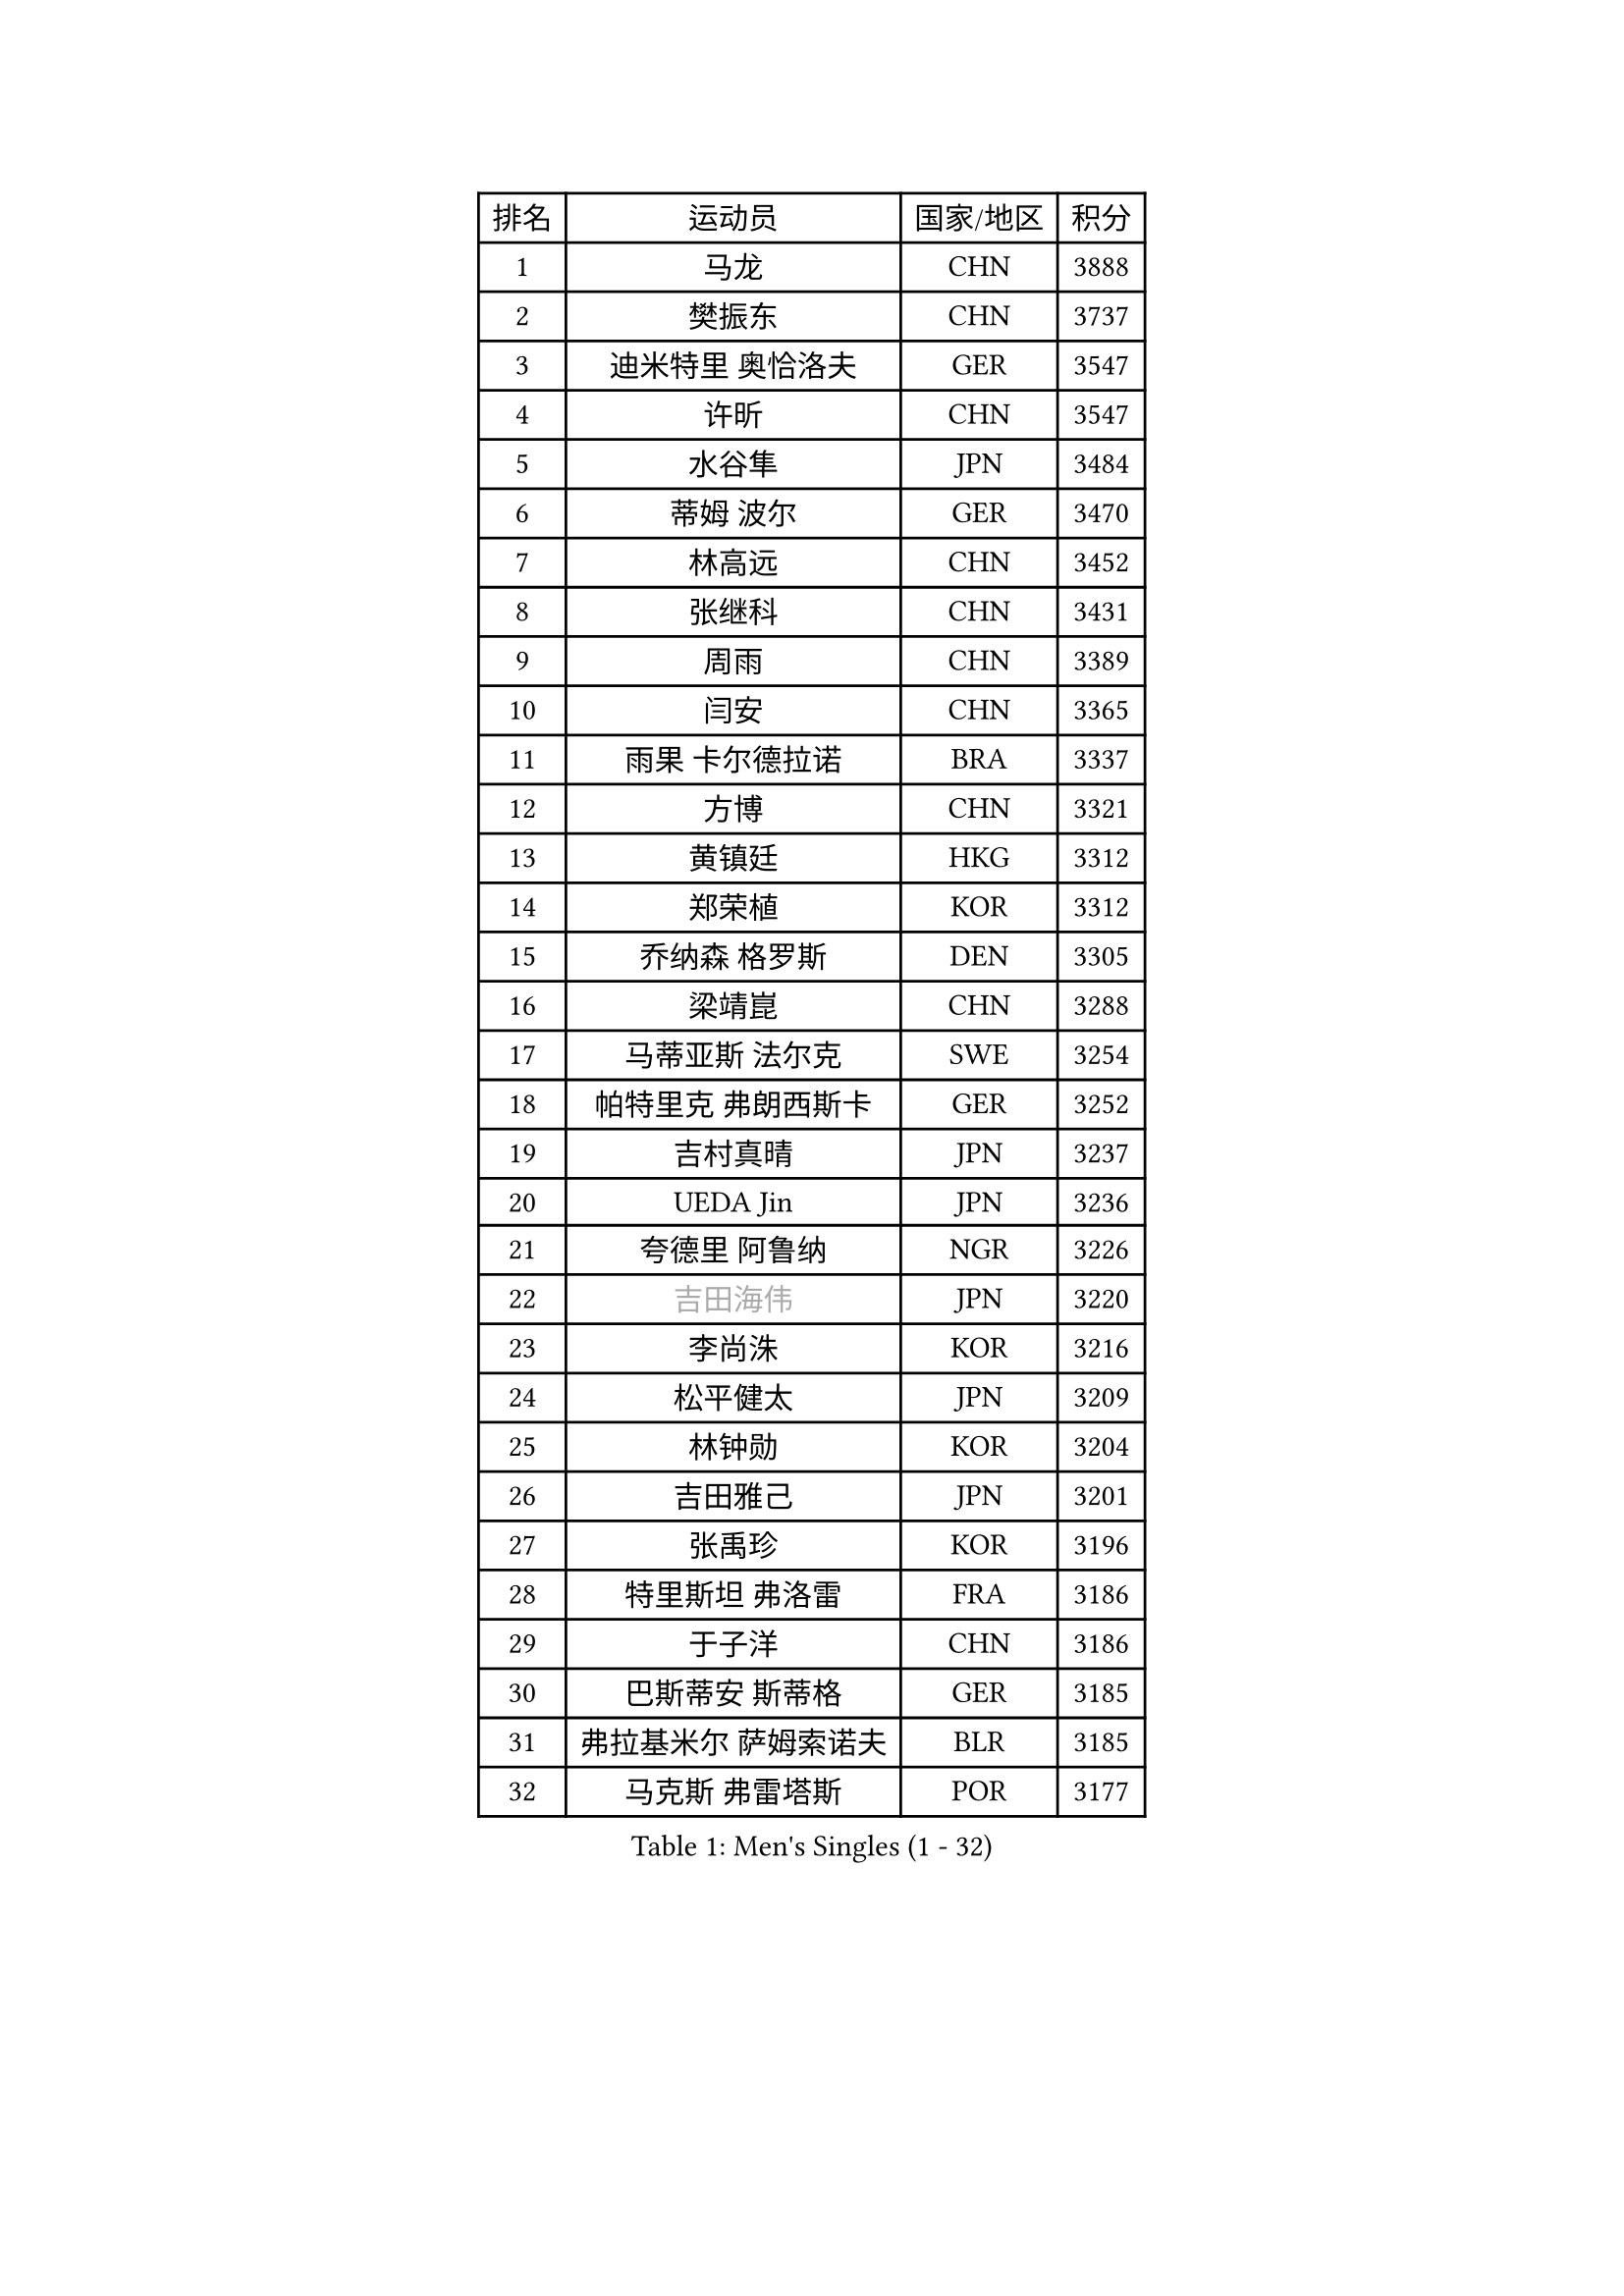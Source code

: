 
#set text(font: ("Courier New", "NSimSun"))
#figure(
  caption: "Men's Singles (1 - 32)",
    table(
      columns: 4,
      [排名], [运动员], [国家/地区], [积分],
      [1], [马龙], [CHN], [3888],
      [2], [樊振东], [CHN], [3737],
      [3], [迪米特里 奥恰洛夫], [GER], [3547],
      [4], [许昕], [CHN], [3547],
      [5], [水谷隼], [JPN], [3484],
      [6], [蒂姆 波尔], [GER], [3470],
      [7], [林高远], [CHN], [3452],
      [8], [张继科], [CHN], [3431],
      [9], [周雨], [CHN], [3389],
      [10], [闫安], [CHN], [3365],
      [11], [雨果 卡尔德拉诺], [BRA], [3337],
      [12], [方博], [CHN], [3321],
      [13], [黄镇廷], [HKG], [3312],
      [14], [郑荣植], [KOR], [3312],
      [15], [乔纳森 格罗斯], [DEN], [3305],
      [16], [梁靖崑], [CHN], [3288],
      [17], [马蒂亚斯 法尔克], [SWE], [3254],
      [18], [帕特里克 弗朗西斯卡], [GER], [3252],
      [19], [吉村真晴], [JPN], [3237],
      [20], [UEDA Jin], [JPN], [3236],
      [21], [夸德里 阿鲁纳], [NGR], [3226],
      [22], [#text(gray, "吉田海伟")], [JPN], [3220],
      [23], [李尚洙], [KOR], [3216],
      [24], [松平健太], [JPN], [3209],
      [25], [林钟勋], [KOR], [3204],
      [26], [吉田雅己], [JPN], [3201],
      [27], [张禹珍], [KOR], [3196],
      [28], [特里斯坦 弗洛雷], [FRA], [3186],
      [29], [于子洋], [CHN], [3186],
      [30], [巴斯蒂安 斯蒂格], [GER], [3185],
      [31], [弗拉基米尔 萨姆索诺夫], [BLR], [3185],
      [32], [马克斯 弗雷塔斯], [POR], [3177],
    )
  )#pagebreak()

#set text(font: ("Courier New", "NSimSun"))
#figure(
  caption: "Men's Singles (33 - 64)",
    table(
      columns: 4,
      [排名], [运动员], [国家/地区], [积分],
      [33], [西蒙 高兹], [FRA], [3174],
      [34], [利亚姆 皮切福德], [ENG], [3173],
      [35], [朴申赫], [PRK], [3173],
      [36], [丹羽孝希], [JPN], [3170],
      [37], [王楚钦], [CHN], [3163],
      [38], [森园政崇], [JPN], [3159],
      [39], [基里尔 格拉西缅科], [KAZ], [3158],
      [40], [徐晨皓], [CHN], [3157],
      [41], [朱霖峰], [CHN], [3150],
      [42], [庄智渊], [TPE], [3141],
      [43], [#text(gray, "CHEN Weixing")], [AUT], [3137],
      [44], [丁祥恩], [KOR], [3136],
      [45], [张本智和], [JPN], [3134],
      [46], [卢文 菲鲁斯], [GER], [3133],
      [47], [KIM Donghyun], [KOR], [3127],
      [48], [安德烈 加奇尼], [CRO], [3126],
      [49], [艾曼纽 莱贝松], [FRA], [3125],
      [50], [刘丁硕], [CHN], [3124],
      [51], [#text(gray, "LI Ping")], [QAT], [3116],
      [52], [SHIBAEV Alexander], [RUS], [3115],
      [53], [HO Kwan Kit], [HKG], [3111],
      [54], [雅克布 迪亚斯], [POL], [3108],
      [55], [吉村和弘], [JPN], [3102],
      [56], [奥马尔 阿萨尔], [EGY], [3099],
      [57], [WALTHER Ricardo], [GER], [3099],
      [58], [克里斯坦 卡尔松], [SWE], [3098],
      [59], [帕纳吉奥迪斯 吉奥尼斯], [GRE], [3096],
      [60], [蒂亚戈 阿波罗尼亚], [POR], [3095],
      [61], [ACHANTA Sharath Kamal], [IND], [3090],
      [62], [KOU Lei], [UKR], [3082],
      [63], [林昀儒], [TPE], [3081],
      [64], [#text(gray, "李廷佑")], [KOR], [3081],
    )
  )#pagebreak()

#set text(font: ("Courier New", "NSimSun"))
#figure(
  caption: "Men's Singles (65 - 96)",
    table(
      columns: 4,
      [排名], [运动员], [国家/地区], [积分],
      [65], [薛飞], [CHN], [3080],
      [66], [周恺], [CHN], [3075],
      [67], [GERELL Par], [SWE], [3075],
      [68], [LIAO Cheng-Ting], [TPE], [3074],
      [69], [WANG Zengyi], [POL], [3074],
      [70], [贝内迪克特 杜达], [GER], [3073],
      [71], [村松雄斗], [JPN], [3065],
      [72], [大岛祐哉], [JPN], [3063],
      [73], [LUNDQVIST Jens], [SWE], [3047],
      [74], [GNANASEKARAN Sathiyan], [IND], [3046],
      [75], [TOKIC Bojan], [SLO], [3046],
      [76], [PERSSON Jon], [SWE], [3046],
      [77], [赵胜敏], [KOR], [3045],
      [78], [宇田幸矢], [JPN], [3043],
      [79], [达科 约奇克], [SLO], [3039],
      [80], [OUAICHE Stephane], [FRA], [3037],
      [81], [KIZUKURI Yuto], [JPN], [3036],
      [82], [WANG Eugene], [CAN], [3033],
      [83], [周启豪], [CHN], [3029],
      [84], [陈建安], [TPE], [3028],
      [85], [TAKAKIWA Taku], [JPN], [3028],
      [86], [#text(gray, "WANG Xi")], [GER], [3026],
      [87], [特鲁斯 莫雷加德], [SWE], [3025],
      [88], [ROBLES Alvaro], [ESP], [3023],
      [89], [IONESCU Ovidiu], [ROU], [3022],
      [90], [MONTEIRO Joao], [POR], [3022],
      [91], [汪洋], [SVK], [3022],
      [92], [斯特凡 菲格尔], [AUT], [3020],
      [93], [诺沙迪 阿拉米扬], [IRI], [3014],
      [94], [#text(gray, "MATTENET Adrien")], [FRA], [3010],
      [95], [安宰贤], [KOR], [3009],
      [96], [罗伯特 加尔多斯], [AUT], [3005],
    )
  )#pagebreak()

#set text(font: ("Courier New", "NSimSun"))
#figure(
  caption: "Men's Singles (97 - 128)",
    table(
      columns: 4,
      [排名], [运动员], [国家/地区], [积分],
      [97], [江天一], [HKG], [3004],
      [98], [ZHAI Yujia], [DEN], [3003],
      [99], [TAZOE Kenta], [JPN], [3003],
      [100], [LIVENTSOV Alexey], [RUS], [3001],
      [101], [高宁], [SGP], [2999],
      [102], [SEYFRIED Joe], [FRA], [2995],
      [103], [赵大成], [KOR], [2994],
      [104], [PARK Ganghyeon], [KOR], [2989],
      [105], [HABESOHN Daniel], [AUT], [2988],
      [106], [及川瑞基], [JPN], [2988],
      [107], [MATSUYAMA Yuki], [JPN], [2985],
      [108], [KANG Dongsoo], [KOR], [2984],
      [109], [#text(gray, "FANG Yinchi")], [CHN], [2984],
      [110], [MACHI Asuka], [JPN], [2979],
      [111], [邱党], [GER], [2978],
      [112], [金珉锡], [KOR], [2978],
      [113], [TAKAMI Masaki], [JPN], [2974],
      [114], [阿德里安 克里桑], [ROU], [2966],
      [115], [#text(gray, "ELOI Damien")], [FRA], [2962],
      [116], [安东 卡尔伯格], [SWE], [2959],
      [117], [ZHMUDENKO Yaroslav], [UKR], [2955],
      [118], [SKACHKOV Kirill], [RUS], [2950],
      [119], [FLORAS Robert], [POL], [2949],
      [120], [WALKER Samuel], [ENG], [2945],
      [121], [帕特里克 鲍姆], [GER], [2944],
      [122], [PISTEJ Lubomir], [SVK], [2944],
      [123], [SZOCS Hunor], [ROU], [2940],
      [124], [TSUBOI Gustavo], [BRA], [2936],
      [125], [神巧也], [JPN], [2934],
      [126], [DESAI Harmeet], [IND], [2930],
      [127], [MATSUDAIRA Kenji], [JPN], [2929],
      [128], [#text(gray, "RYUZAKI Tonin")], [JPN], [2927],
    )
  )